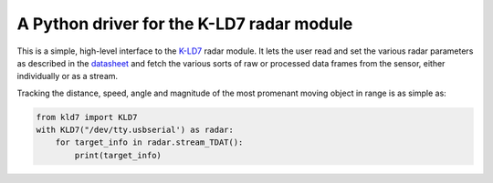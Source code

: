 A Python driver for the K-LD7 radar module
==========================================

This is a simple, high-level interface to the K-LD7_ radar module. It
lets the user read and set the various radar parameters as described
in the datasheet_ and fetch the various sorts of raw or processed data
frames from the sensor, either individually or as a stream. 

Tracking the distance, speed, angle and magnitude of the most
promenant moving object in range is as simple as:

.. code-block:: python

    from kld7 import KLD7
    with KLD7("/dev/tty.usbserial') as radar:
        for target_info in radar.stream_TDAT():
            print(target_info)


.. _K-LD7: https://www.rfbeam.ch/product?id=40

.. _datasheet: https://www.rfbeam.ch/files/products/40/downloads/Datasheet_K-LD7.pdf

